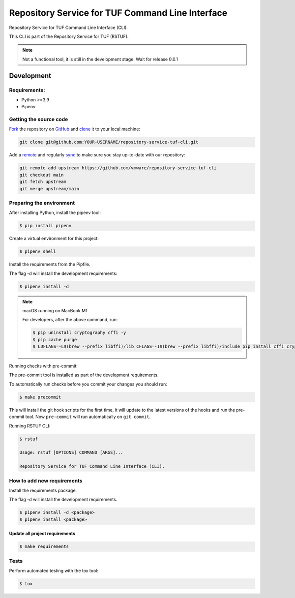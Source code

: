 #################################################
Repository Service for TUF Command Line Interface
#################################################

|Tests and Lint| |Coverage|

.. |Tests and Lint| image:: https://github.com/vmware/repository-service-tuf-cli/actions/workflows/ci.yml/badge.svg
  :target: https://github.com/vmware/repository-service-tuf-cli/actions/workflows/ci.yml
.. |Coverage| image:: https://codecov.io/gh/vmware/repository-service-tuf-cli/branch/main/graph/badge.svg
  :target: https://codecov.io/gh/vmware/repository-service-tuf-cli

Repository Service for TUF Command Line Interface (CLI).

This CLI is part of the Repository Service for TUF (RSTUF).

.. note::

    Not a functional tool, it is still in the development stage. Wait for release 0.0.1

Development
###########

Requirements:
=============

- Python >=3.9
- Pipenv

Getting the source code
=======================

`Fork <https://docs.github.com/en/get-started/quickstart/fork-a-repo>`_ the
repository on `GitHub <https://github.com/vmware/repository-service-tuf-cli>`_ and
`clone <https://docs.github.com/en/repositories/creating-and-managing-repositories/cloning-a-repository>`_
it to your local machine:

.. code-block:: console

    git clone git@github.com:YOUR-USERNAME/repository-service-tuf-cli.git

Add a `remote
<https://docs.github.com/en/pull-requests/collaborating-with-pull-requests/working-with-forks/configuring-a-remote-for-a-fork>`_ and
regularly `sync <https://docs.github.com/en/pull-requests/collaborating-with-pull-requests/working-with-forks/syncing-a-fork>`_ to make sure
you stay up-to-date with our repository:

.. code-block:: console

    git remote add upstream https://github.com/vmware/repository-service-tuf-cli
    git checkout main
    git fetch upstream
    git merge upstream/main


Preparing the environment
=========================

After installing Python, install the pipenv tool:

.. code:: shell

    $ pip install pipenv


Create a virtual environment for this project:

.. code:: shell

    $ pipenv shell


Install the requirements from the Pipfile.

The flag -d will install the development requirements:

.. code:: shell

    $ pipenv install -d


.. note::

    macOS running on MacBook M1

    For developers, after the above command, run:

    .. code:: shell

        $ pip uninstall cryptography cffi -y
        $ pip cache purge
        $ LDFLAGS=-L$(brew --prefix libffi)/lib CFLAGS=-I$(brew --prefix libffi)/include pip install cffi cryptography


Running checks with pre-commit:

The pre-commit tool is installed as part of the development requirements.

To automatically run checks before you commit your changes you should run:

.. code:: shell

    $ make precommit

This will install the git hook scripts for the first time, it will update to the
latest versions of the hooks and run the pre-commit tool.
Now ``pre-commit`` will run automatically on ``git commit``.


Running RSTUF CLI:

.. code:: shell

    $ rstuf

    Usage: rstuf [OPTIONS] COMMAND [ARGS]...

    Repository Service for TUF Command Line Interface (CLI).



How to add new requirements
===========================

Install the requirements package.

The flag -d will install the development requirements.

.. code:: shell

    $ pipenv install -d <package>
    $ pipenv install <package>


Update all project requirements
-------------------------------

.. code:: shell

    $ make requirements

Tests
=====

Perform automated testing with the tox tool:

.. code:: shell

    $ tox

